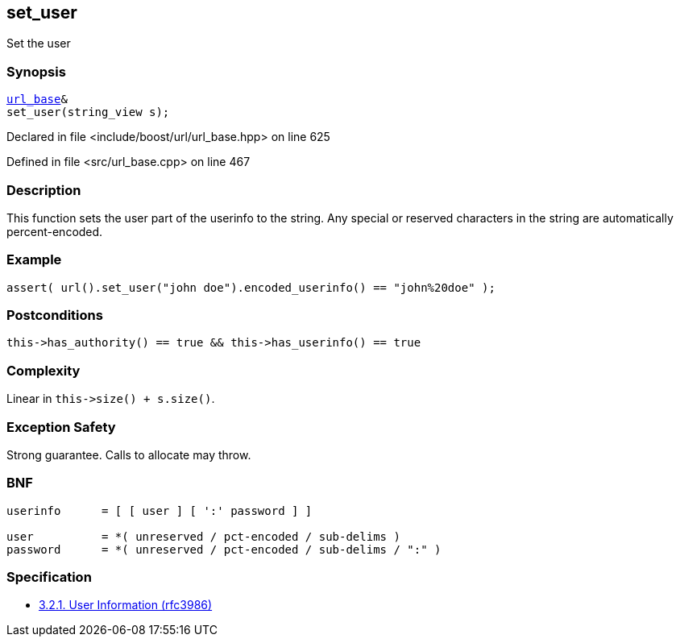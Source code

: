 :relfileprefix: ../../../
[#196CB7CBAEAC397E28BFE121DE1C4D455B001306]
== set_user

pass:v,q[Set the user]


=== Synopsis

[source,cpp,subs="verbatim,macros,-callouts"]
----
xref:reference/boost/urls/url_base.adoc[url_base]&
set_user(string_view s);
----

Declared in file <include/boost/url/url_base.hpp> on line 625

Defined in file <src/url_base.cpp> on line 467

=== Description

pass:v,q[This function sets the user part of the] pass:v,q[userinfo to the string.]
pass:v,q[Any special or reserved characters in the]
pass:v,q[string are automatically percent-encoded.]

=== Example
[,cpp]
----
assert( url().set_user("john doe").encoded_userinfo() == "john%20doe" );
----

=== Postconditions
[,cpp]
----
this->has_authority() == true && this->has_userinfo() == true
----

=== Complexity
pass:v,q[Linear in `this->size() + s.size()`.]

=== Exception Safety
pass:v,q[Strong guarantee.]
pass:v,q[Calls to allocate may throw.]

=== BNF
[,cpp]
----
userinfo      = [ [ user ] [ ':' password ] ]

user          = *( unreserved / pct-encoded / sub-delims )
password      = *( unreserved / pct-encoded / sub-delims / ":" )
----

=== Specification

* link:https://datatracker.ietf.org/doc/html/rfc3986#section-3.2.1[            3.2.1. User Information (rfc3986)]


